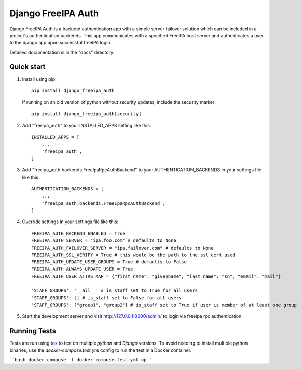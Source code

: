 ===================
Django FreeIPA Auth
===================

Django FreeIPA Auth is a backend authentication app with a simple server failover solution
which can be included in a project's authentication backends. This app communicates with a specified
FreeIPA host server and authenticates a user to the django app upon successful freeIPA login.

Detailed documentation is in the "docs" directory.

Quick start
-----------

1. Install using pip::

    pip install django_freeipa_auth

   If running on an old version of python without security updates, include the security marker::

    pip install django_freeipa_auth[security]

2. Add "freeipa_auth" to your INSTALLED_APPS setting like this::

    INSTALLED_APPS = [
        ...
        'freeipa_auth',
    ]

3. Add "freeipa_auth.backends.FreeIpaRpcAuthBackend" to your AUTHENTICATION_BACKENDS
   in your settings file like this::

    AUTHENTICATION_BACKENDS = [
        ...
        'freeipa_auth.backends.FreeIpaRpcAuthBackend',
    ]

4. Override settings in your settings file like this::

    FREEIPA_AUTH_BACKEND_ENABLED = True
    FREEIPA_AUTH_SERVER = "ipa.foo.com" # defaults to None
    FREEIPA_AUTH_FAILOVER_SERVER = "ipa.failover.com" # defaults to None
    FREEIPA_AUTH_SSL_VERIFY = True # this would be the path to the ssl cert used
    FREEIPA_AUTH_UPDATE_USER_GROUPS = True # defaults to False
    FREEIPA_AUTH_ALWAYS_UPDATE_USER = True
    FREEIPA_AUTH_USER_ATTRS_MAP = {"first_name": "givenname", "last_name": "sn", "email": "mail"}

    'STAFF_GROUPS': '__all__' # is_staff set to True for all users
    'STAFF_GROUPS': [] # is_staff set to False for all users
    'STAFF_GROUPS': ["group1", "group2"] # is_staff set to True if user is member of at least one group

5. Start the development server and visit http://127.0.0.1:8000/admin/
   to login via freeipa rpc authentication.

Running Tests
-------------

Tests are run using `tox <https://tox.wiki/en/latest/index.html>`_ to test on multiple `python`
and `Django` versions. To avoid needing to install multiple python binaries, use the
`docker-compose.test.yml` config to run the test in a Docker container.

````bash
docker-compose -f docker-compose.test.yml up
```
